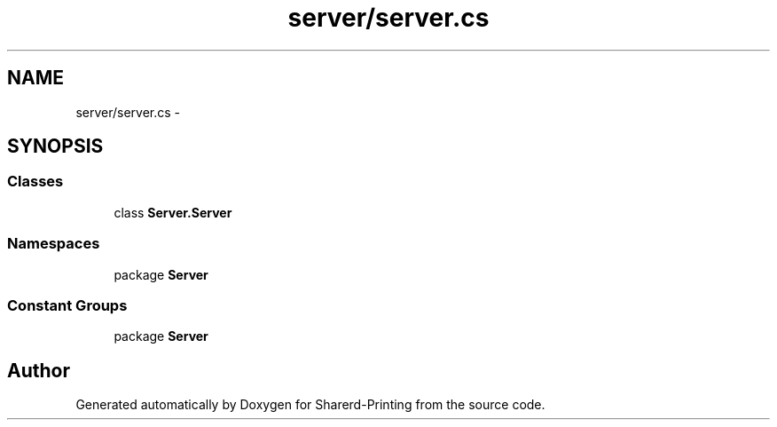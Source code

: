 .TH "server/server.cs" 3 "Wed Jun 19 2013" "Sharerd-Printing" \" -*- nroff -*-
.ad l
.nh
.SH NAME
server/server.cs \- 
.SH SYNOPSIS
.br
.PP
.SS "Classes"

.in +1c
.ti -1c
.RI "class \fBServer\&.Server\fP"
.br
.in -1c
.SS "Namespaces"

.in +1c
.ti -1c
.RI "package \fBServer\fP"
.br
.in -1c
.SS "Constant Groups"

.in +1c
.ti -1c
.RI "package \fBServer\fP"
.br
.in -1c
.SH "Author"
.PP 
Generated automatically by Doxygen for Sharerd-Printing from the source code\&.
